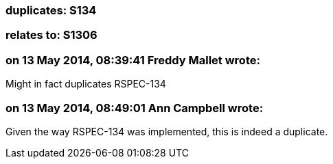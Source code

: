 === duplicates: S134

=== relates to: S1306

=== on 13 May 2014, 08:39:41 Freddy Mallet wrote:
Might in fact duplicates RSPEC-134

=== on 13 May 2014, 08:49:01 Ann Campbell wrote:
Given the way RSPEC-134 was implemented, this is indeed a duplicate.

